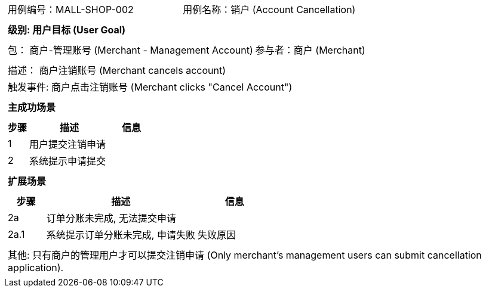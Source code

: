 [cols="1a"]
|===

|
[frame="none"]
[cols="1,1"]
!===
! 用例编号：MALL-SHOP-002
! 用例名称：销户 (Account Cancellation)

|
[frame="none"]
[cols="1", options="header"]
!===
! 级别: 用户目标 (User Goal)
!===

|
[frame="none"]
[cols="2"]
!===
! 包： 商户-管理账号 (Merchant - Management Account)
! 参与者：商户 (Merchant)
!===

|
[frame="none"]
[cols="1"]
!===
! 描述： 商户注销账号 (Merchant cancels account)
! 触发事件: 商户点击注销账号 (Merchant clicks "Cancel Account")
!===

|
[frame="none"]
[cols="1", options="header"]
!===
! 主成功场景
!===

|
[frame="none"]
[cols="1,4,2", options="header"]
!===
! 步骤 ! 描述 ! 信息

! 1
! 用户提交注销申请
!

! 2
! 系统提示申请提交
!

!===

|
[frame="none"]
[cols="1", options="header"]
!===
! 扩展场景
!===

|
[frame="none"]
[cols="1,4,2", options="header"]
!===
! 步骤 ! 描述 ! 信息

! 2a
! 订单分账未完成, 无法提交申请
!

! 2a.1
! 系统提示订单分账未完成, 申请失败
! 失败原因

!===

|
[frame="none"]
[cols="1"]
!===
! 其他:
只有商户的管理用户才可以提交注销申请 (Only merchant's management users can submit cancellation application).
!===
|===
